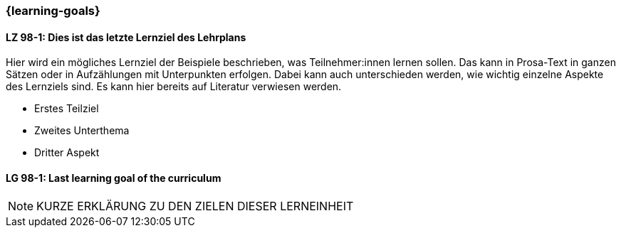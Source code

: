 === {learning-goals}

// tag::DE[]
[[LZ-98-1]]
==== LZ 98-1: Dies ist das letzte Lernziel des Lehrplans
Hier wird ein mögliches Lernziel der Beispiele beschrieben, was Teilnehmer:innen lernen sollen.
Das kann in Prosa-Text in ganzen Sätzen oder in Aufzählungen mit Unterpunkten erfolgen.
Dabei kann auch unterschieden werden, wie wichtig einzelne Aspekte des Lernziels sind.
Es kann hier bereits auf Literatur verwiesen werden.

* Erstes Teilziel
* Zweites Unterthema
* Dritter Aspekt

// end::DE[]


// tag::EN[]
[[LG-98-1]]
==== LG 98-1: Last learning goal of the curriculum
// end::EN[]


// tag::REMARK[]

[NOTE]
====
KURZE ERKLÄRUNG ZU DEN ZIELEN DIESER LERNEINHEIT
====
// end::REMARK[]
